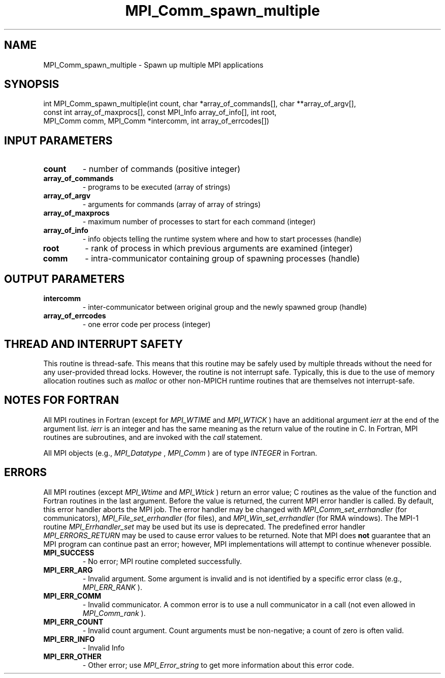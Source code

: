 .TH MPI_Comm_spawn_multiple 3 "11/8/2022" " " "MPI"
.SH NAME
MPI_Comm_spawn_multiple \-  Spawn up multiple MPI applications 
.SH SYNOPSIS
.nf
int MPI_Comm_spawn_multiple(int count, char *array_of_commands[], char **array_of_argv[],
const int array_of_maxprocs[], const MPI_Info array_of_info[], int root,
MPI_Comm comm, MPI_Comm *intercomm, int array_of_errcodes[])
.fi
.SH INPUT PARAMETERS
.PD 0
.TP
.B count 
- number of commands (positive integer)
.PD 1
.PD 0
.TP
.B array_of_commands 
- programs to be executed (array of strings)
.PD 1
.PD 0
.TP
.B array_of_argv 
- arguments for commands (array of array of strings)
.PD 1
.PD 0
.TP
.B array_of_maxprocs 
- maximum number of processes to start for each command (integer)
.PD 1
.PD 0
.TP
.B array_of_info 
- info objects telling the runtime system where and how to start processes (handle)
.PD 1
.PD 0
.TP
.B root 
- rank of process in which previous arguments are examined (integer)
.PD 1
.PD 0
.TP
.B comm 
- intra-communicator containing group of spawning processes (handle)
.PD 1

.SH OUTPUT PARAMETERS
.PD 0
.TP
.B intercomm 
- inter-communicator between original group and the newly spawned group (handle)
.PD 1
.PD 0
.TP
.B array_of_errcodes 
- one error code per process (integer)
.PD 1

.SH THREAD AND INTERRUPT SAFETY

This routine is thread-safe.  This means that this routine may be
safely used by multiple threads without the need for any user-provided
thread locks.  However, the routine is not interrupt safe.  Typically,
this is due to the use of memory allocation routines such as 
.I malloc
or other non-MPICH runtime routines that are themselves not interrupt-safe.

.SH NOTES FOR FORTRAN
All MPI routines in Fortran (except for 
.I MPI_WTIME
and 
.I MPI_WTICK
) have
an additional argument 
.I ierr
at the end of the argument list.  
.I ierr
is an integer and has the same meaning as the return value of the routine
in C.  In Fortran, MPI routines are subroutines, and are invoked with the
.I call
statement.

All MPI objects (e.g., 
.I MPI_Datatype
, 
.I MPI_Comm
) are of type 
.I INTEGER
in Fortran.

.SH ERRORS

All MPI routines (except 
.I MPI_Wtime
and 
.I MPI_Wtick
) return an error value;
C routines as the value of the function and Fortran routines in the last
argument.  Before the value is returned, the current MPI error handler is
called.  By default, this error handler aborts the MPI job.  The error handler
may be changed with 
.I MPI_Comm_set_errhandler
(for communicators),
.I MPI_File_set_errhandler
(for files), and 
.I MPI_Win_set_errhandler
(for
RMA windows).  The MPI-1 routine 
.I MPI_Errhandler_set
may be used but
its use is deprecated.  The predefined error handler
.I MPI_ERRORS_RETURN
may be used to cause error values to be returned.
Note that MPI does 
.B not
guarantee that an MPI program can continue past
an error; however, MPI implementations will attempt to continue whenever
possible.

.PD 0
.TP
.B MPI_SUCCESS 
- No error; MPI routine completed successfully.
.PD 1

.PD 0
.TP
.B MPI_ERR_ARG 
- Invalid argument.  Some argument is invalid and is not
identified by a specific error class (e.g., 
.I MPI_ERR_RANK
).
.PD 1
.PD 0
.TP
.B MPI_ERR_COMM 
- Invalid communicator.  A common error is to use a null
communicator in a call (not even allowed in 
.I MPI_Comm_rank
).
.PD 1
.PD 0
.TP
.B MPI_ERR_COUNT 
- Invalid count argument.  Count arguments must be 
non-negative; a count of zero is often valid.
.PD 1
.PD 0
.TP
.B MPI_ERR_INFO 
- Invalid Info 
.PD 1
.PD 0
.TP
.B MPI_ERR_OTHER 
- Other error; use 
.I MPI_Error_string
to get more information
about this error code. 
.PD 1

